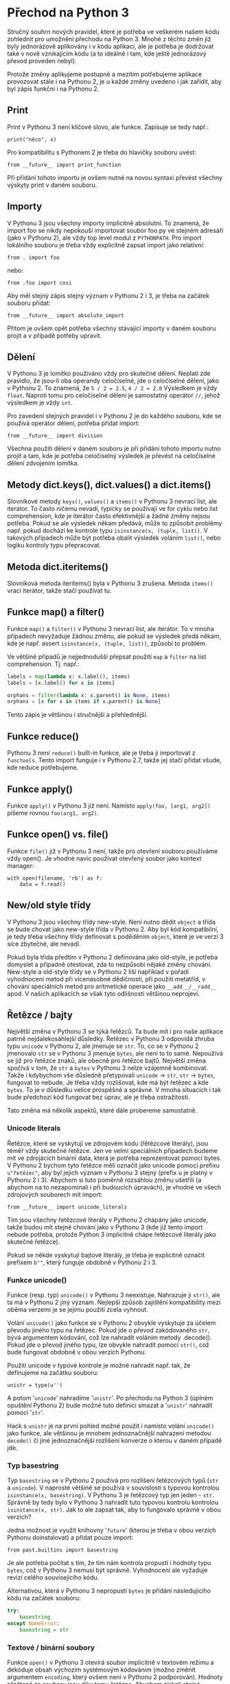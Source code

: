 * Přechod na Python 3

Stručný souhrn nových pravidel, které je potřeba ve veškerém našem kódu
zohlednit pro umožnění přechodu na Python 3.  Mnohé z těchto změn již byly
jednorázově aplikovány i v kódu aplikací, ale je potřeba je dodržovat také v
nově vznikajícím kódu (a to ideálně i tam, kde ještě jednorázový převod
proveden nebyl).

Protože změny aplikujeme postupně a mezitím potřebujeme aplikace provozovat
stále i na Pythonu 2, je u každé změny uvedeno i jak zařídit, aby byl zápis
funkční i na Pythonu 2.


** Print

Print v Pythonu 3 není klíčové slovo, ale funkce.  Zapisuje se tedy např.:

~print("něco", x)~

Pro kompatibilitu s Pythonem 2 je třeba do hlavičky souboru uvést:

~from __future__ import print_function~

Při přidání tohoto importu je ovšem nutné na novou syntaxi převést všechny
výskyty print v daném souboru.


** Importy

V Pythonu 3 jsou všechny importy implicitně absolutní.  To znamená, že import
foo se nikdy nepokouší importovat soubor foo.py ve stejném adresáři (jako v
Pythonu 2), ale vždy top level modul z ~PYTHONPATH~.  Pro import lokálního
souboru je třeba vždy explicitně zapsat import jako relativní:

~from . import foo~

nebo:

~from .foo import cosi~

Aby měl stejný zápis stejný význam v Pythonu 2 i 3, je třeba na začátek souboru
přidat:

~from __future__ import absolute_import~

Přitom je ovšem opět potřeba všechny stávající importy v daném souboru projít a
v případě potřeby upravit.


** Dělení

V Pythonu 3 je lomítko používáno vždy pro skutečné dělení.  Neplatí zde
pravidlo, že jsou-li oba operandy celočíselné, jde o celočíselné dělení, jako v
Pythonu 2.  To znamená, že ~5 / 2 = 2.5~, ~4 / 2 = 2.0~ Výsledkem je vždy
~float~.  Naproti tomu pro celočíselné dělení je samostatný operátor ~//~,
jehož výsledkem je vždy ~int~.

Pro zavedení stejných pravidel i v Pythonu 2 je do každého souboru, kde se
používá operátor dělení, potřeba přidat import:

~from __future__ import division~

Všechna použití dělení v daném souboru je při přidání tohoto importu nutno
projít a tam, kde je potřeba celočíselný výsledek je převést na celočíselné
dělení zdvojením lomítka.


** Metody dict.keys(), dict.values() a dict.items()

Slovníkové metody ~keys()~, ~values()~ a ~items()~ v Pythonu 3 nevrací list,
ale iterátor.  To často ničemu nevadí, typicky se používají ve for cyklu nebo
list comprehension, kde je iterátor často efektivnější a žádné změny nejsou
potřeba.  Pokud se ale výsledek někam předává, může to způsobit problémy
např. pokud dochází ke kontrole typu ~isinstance(x, (tuple, list))~.  V
takových případech může být potřeba obalit výsledek voláním ~list()~, nebo
logiku kontroly typu přepracovat.


** Metoda dict.iteritems()

Slovníková metoda iteritems() byla v Pythonu 3 zrušena.  Metoda ~items()~ vrací
iterátor, takže stačí používat tu.


** Funkce map() a filter()

Funkce ~map()~ a ~filter()~ v Pythonu 3 nevrací list, ale iterátor.  To v mnoha
případech nevyžaduje žádnou změnu, ale pokud se výsledek předá někam, kde je
např. assert ~isinstance(x, (tuple, list))~, způsobí to problém.

Ve většině případů je nejjednodušší přepsat použití ~map~ a ~filter~ na list
comprehension.  Tj. např.:

#+BEGIN_SRC python
labels = map(lambda x: x.label(), items)
labels = [x.label() for x in items]

orphans = filter(lambda x: x.parent() is None, items)
orphans = [x for x in items if x.parent() is None]
#+END_SRC

Tento zápis je většinou i stručnější a přehlednější.


** Funkce reduce()

Pythonu 3 není ~reduce()~ built-in funkce, ale je třeba ji importovat z
~functools~.  Tento import funguje i v Pythonu 2.7, takže jej stačí přidat
všude, kde reduce potřebujeme.


** Funkce apply()

Funkce ~apply()~ v Pythonu 3 již není.  Namísto ~apply(foo, [arg1, arg2])~ píšeme
rovnou ~foo(arg1, arg2)~.


** Funkce open() vs. file()

Funkce ~file()~ již v Pythonu 3 není, takže pro otevření souboru používáme vždy
open().  Je vhodné navíc používat otevřený soubor jako kontext manager:

~with open(filename, 'rb') as f:
    data = f.read()~


** New/old style třídy

V Pythonu 3 jsou všechny třídy new-style.  Není nutno dědit ~object~ a třída se
bude chovat jako new-style třída v Pythonu 2.  Aby byl kód kompatibilní, je
tedy třeba všechny třídy definovat s poděděním ~object~, které je ve verzi 3
sice zbytečné, ale nevadí.

Pokud byla třída předtím v Pythonu 2 definována jako old-style, je potřeba
domyslet a případně otestovat, zda to nezpůsobí nějaké změny chování.
New-style a old-style třídy se v Pythonu 2 liší například v pořadí vyhodnocení
metod při vícenásobné dědičnosti, při použití metatříd, v chování speciálních
metod pro aritmetické operace jako ~__add__/__radd__~ apod.  V našich aplikacích
se však tyto odlišnosti většinou neprojeví.


** Řetězce / bajty

Největší změna v Pythonu 3 se týká řetězců.  Ta bude mít i pro naše aplikace
patrně nejdalekosáhlejší důsledky.  Řetězec v Pythonu 3 odpovídá zhruba typu
~unicode~ v Pythonu 2, ale jmenuje se ~str~.  To, co se v Pythonu 2 jmenovalo
~str~ se v Pythonu 3 jmenuje ~bytes~, ale není to to samé.  Nepoužívá se již
pro řetězce znaků, ale obecně pro řetězce bajtů.  Největší změna spočívá v tom,
že ~str~ a ~bytes~ v Pythonu 3 nelze vzájemně kombinovat.  Takže i kdybychom
vše důsledně přetypovali ~unicode~ -> ~str~, ~str~ -> ~bytes~, fungovat to
nebude.  Je třeba vždy rozlišovat, kde má být řetězec a kde ~bytes~.  To je v
důsledku velice prospěšné a správné.  V mnoha situacích i tak bude předchozí
kód fungovat bez úprav, ale je třeba ostražitosti.

Tato změna má několik aspektů, které dále probereme samostatně.


*** Unicode literals

Řetězce, které se vyskytují ve zdrojovém kódu (řětězcové literály), jsou téměř
vždy skutečné řetězce.  Jen ve velmi speciálních případech budeme mít ve
zdrojácích binární data, která je potřeba reprezentovat pomocí bytes.  V
Pythonu 2 bychom tyto řetězce měli označit jako unicode pomocí prefixu
~u"řetězec"~, aby byl jejich význam v Pythonu 3 stejný (prefix u je platný v
Pythonu 2 i 3).  Abychom si tuto poměrně rozsáhlou změnu ušetřili (a abychom na
to nezapomínali i při budoucích úpravách), je vhodné ve všech zdrojových
souborech mít import:

~from __future__ import unicode_literals~

Tím jsou všechny řetězcové literály v Pythonu 2 chápány jako unicode, takže
budou mít stejné chování jako v Pythonu 3 (kde již tento import nebude potřeba,
protože Python 3 implicitně chápe řetězcové literály jako skutečné řetězce).

Pokud se někde vyskytují bajtové literály, je třeba je explicitně označit
prefixem ~b""~, který funguje obdobně v Pythonu 2 i 3.


*** Funkce unicode()

Funkce (resp. typ) ~unicode()~ v Pythonu 3 neexistuje.  Nahrazuje ji ~str()~,
ale ta má v Pythonu 2 jiný význam.  Nejlepší způsob zajištění kompatibility
mezi oběma verzemi je se jejímu použití zcela vyhnout.

Volání ~unicode()~ jako funkce se v Pythonu 2 obvykle vyskytuje za účelem
převodu jiného typu na řetězec.  Pokud jde o převod zakódovaného ~str~, bývá
argumentem kódování, což lze nahradit voláním metody .decode().  Pokud jde o
převod jiného typu, lze obvykle nahradit pomocí ~str()~, což bude fungovat
obdobně v obou verzích Pythonu.

Použití unicode v typové kontrole je možné nahradit např. tak, že definujeme na
začátku souboru:

~unistr = type(u'')~

A potom '~unicode~' nahradíme '~unistr~'.  Po přechodu na Python 3 (úplném opuštění
Pythonu 2) bude možné tuto definici smazat a '~unistr~' nahradit pomocí '~str~'.

Hack s ~unistr~ je na první pohled možné použít i namísto volání ~unicode()~
jako funkce, ale většinou je mnohem jednoznačnější nahrazení metodou ~decode()~
či jiné jednoznačnější rozlišení konverze o kterou v daném případě jde.



*** Typ basestring

Typ ~basestring~ se v Pythonu 2 používá pro rozlišení řetězcových typů (~str~ a
~unicode~).  V naprosté většině se používá v souvislosti s typovou kontrolou
~isinstance(x, basestring)~.  V Pythonu 3 je řetězcový typ jen jeden - ~str~.
Správně by tedy bylo v Pythonu 3 nahradit tuto typovou kontrolu kontrolou
~isinstance(x, str)~.  Jak to ale zapsat tak, aby to fungovalo správně v obou
verzích?

Jedna možnost je využít knihovny '~future~' (kterou je třeba v obou verzích
Pythonu doinstalovat) a přidat pouze import:

~from past.builtins import basestring~

Je ale potřeba počítat s tím, že tím nám kontrola propustí i hodnoty typu
~bytes~, což v Pythonu 3 nemusí být správně.  Vyhodnocení ale vyžaduje revizi
celého souvisejícího kódu.

Alternativou, která v Pythonu 3 nepropustí ~bytes~ je přidání následujícího kódu
na začátek souboru:

#+BEGIN_SRC python
try:
    basestring
except NameError:
    basestring = str
#+END_SRC


*** Textové / binární soubory

Funkce ~open()~ v Pythonu 3 otevírá soubor implicitně v textovém režimu a
dekóduje obsah výchozím systémovým kódováním (možno změnit argumentem
~encoding~, který ovšem není v Pythonu 2 podporován).  Hodnoty přečtené ze
souboru jsou díky tomu řetězce.  Abychom získali stejné chování v obou verzích,
máme více možností.

Většina stávajících volání ~open()~ pracuje s daty souboru jako s řetězci
bajtů, tj. po přečtění je dekóduje (je-li to potřeba).  V takovém případě
většinou stačí přidat příznak otevření souboru v binárním režimu –
~open(filename, 'rb')~ – a takový kód bude fungovat bez úprav.

O trochu pracnější řešení, které ale většinou kód zjednoduší a bude lépe
odpovídat uvažování Pythonu 3 je soubor otevřít v textovém režimu s předáním
kódování.  To lze i v Pythonu 2 při použití funkce ~io.open()~, která má i
argument encoding, stejně jako built-in funkce ~open()~ z Pythonu 3.  Funkce
~io.open()~ je definována i v Pythonu 3, takže kód bude univerzální.  Potom již
je třeba počítat s tím, že veškerá data zapsaná nebo přečtená z/do souboru jsou
automaticky kódována/dekódována a hodnoty předávané do ~write()~ nebo získané
metodami ~read()~ nebo ~readlines()~ jsou unicode řetězce, takže je jež
nemusíme (ani nemůžeme) kódovat/dekódovat.  Tomu je potřeba přizpůsobit kód.


*** StringIO

V Pythonu 3 již nejsou moduly ~StringIO~ ani ~cStringIO~.  Třída ~StringIO~ má
jen jedinou implementaci (~cStringIO~ již není potřeba) a nachází se nově v
modulu '~io~'.  Protože ale Python 3 rozlišuje bajtové a skutečné (unicodové)
řetězce, jsou zde třídy dvě - ~io.BytesIO~ a ~io.StringIO~.

~BytesIO~ pracuje s bajty.  Jako argument akceptuje výhradně typ ~bytes~ a
navenek se chová jako soubor otevřený v binárním režimu - ~open(filename,
'rb')~.

~StringIO~ pracuje se skutečnými řetězci.  Jako argument akceptuje pouze typ
~str~ a navenek se chová jako soubor otevřený v textovém režimu -
~open(filename, 'rt')~.

V Pythonu 2 existují backportované verze pod stejným názvem.  Pro kompatibilitu
je tedy třeba ~StringIO.StringIO~ resp. ~cStringIO.StringIO~ nahradit buďto
pomocí ~io.StringIO~ nebo ~io.BytesIO~ podle toho s jakým typem řetězců se
pracuje.  Pro typ ~unicode~ je to ~StringIO~, pro ~str~ je to ~BytesIO~.
Obvykle to bývá BytesIO, protože Python 2 neznal práci se soubory v textovém
režimu (vyjma použití modulu codecs).  Je ale třeba dát pozor na to, že již
nejsou prováděny implicitní konverze (kódování/dekódování) mezi ~str~ a
~unicode~ a pokus zapsat ~unicode~ do ~BytesIO~ nebo ~str~ do ~StringIO~ skončí
chybou.

